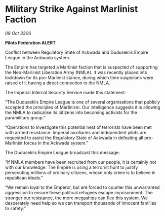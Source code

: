* Military Strike Against Marlinist Faction

/08 Oct 3306/

*Pilots Federation ALERT* 

Conflict between Regulatory State of Ackwada and Duduseklis Empire League in the Ackwada system. 

The Empire has targeted a Marlinist faction that is suspected of supporting the Neo-Marlinist Liberation Army (NMLA). It was recently placed into lockdown for its pro-Marlinist stance, during which time suspicions were raised of it having a direct connection to the NMLA.   

The Imperial Internal Security Service made this statement: 

“The Duduseklis Empire League is one of several organisations that publicly accepted the principles of Marlinism. Our intelligence suggests it is allowing the NMLA to radicalise its citizens into becoming activists for the paramilitary group.” 

“Operations to investigate this potential nest of terrorists have been met with armed resistance. Imperial auxiliaries and independent pilots are requested to assist the Regulatory State of Ackwada in defeating all pro-Marlinist forces in the Ackwada system.” 

The Duduseklis Empire League broadcast this message: 

“If NMLA members have been recruited from our people, it is certainly not with our knowledge. The Empire is using a terrorist hunt to justify persecuting millions of ordinary citizens, whose only crime is to believe in republican ideals.” 

“We remain loyal to the Emperor, but are forced to counter this unwarranted aggression to ensure these political refugees escape imprisonment. The stronger our resistance, the more megaships can flee this system. We desperately need help so we can transport thousands of innocent families to safety.”